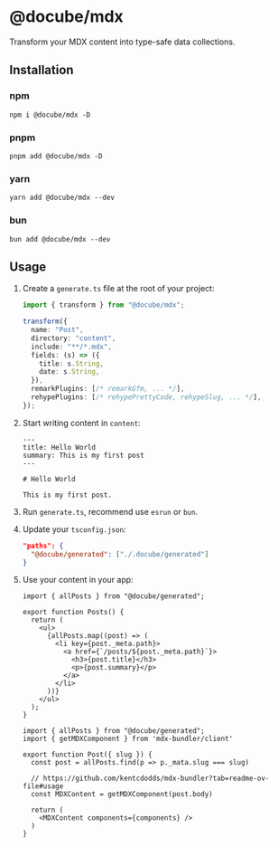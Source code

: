 * @docube/mdx

Transform your MDX content into type-safe data collections.

** Installation

*** npm

#+begin_src shell
npm i @docube/mdx -D
#+end_src

*** pnpm

#+begin_src shell
pnpm add @docube/mdx -D
#+end_src

*** yarn

#+begin_src shell
yarn add @docube/mdx --dev
#+end_src

*** bun

#+begin_src shell
bun add @docube/mdx --dev
#+end_src

** Usage

1. Create a ~generate.ts~ file at the root of your project:

  #+begin_src typescript
  import { transform } from "@docube/mdx";

  transform({
    name: "Post",
    directory: "content",
    include: "**/*.mdx",
    fields: (s) => ({
      title: s.String,
      date: s.String,
    }),
    remarkPlugins: [/* remarkGfm, ... */],
    rehypePlugins: [/* rehypePrettyCode, rehypeSlug, ... */],
  });
  #+end_src

2. Start writing content in ~content~:

  #+begin_src mdx
  ---
  title: Hello World
  summary: This is my first post
  ---

  # Hello World

  This is my first post.
  #+end_src

3. Run ~generate.ts~, recommend use ~esrun~ or ~bun~.

4. Update your ~tsconfig.json~:

  #+begin_src json
  "paths": {
    "@docube/generated": ["./.docube/generated"]
  }
  #+end_src

5. Use your content in your app:

  #+begin_src tsx
  import { allPosts } from "@docube/generated";

  export function Posts() {
    return (
      <ul>
        {allPosts.map((post) => (
          <li key={post._meta.path}>
            <a href={`/posts/${post._meta.path}`}>
              <h3>{post.title}</h3>
              <p>{post.summary}</p>
            </a>
          </li>
        ))}
      </ul>
    );
  }
  #+end_src

  #+begin_src tsx
  import { allPosts } from "@docube/generated";
  import { getMDXComponent } from 'mdx-bundler/client'

  export function Post({ slug }) {
    const post = allPosts.find(p => p._mata.slug === slug)

    // https://github.com/kentcdodds/mdx-bundler?tab=readme-ov-file#usage
    const MDXContent = getMDXComponent(post.body)

    return (
      <MDXContent components={components} />
    )
  }
  #+end_src
